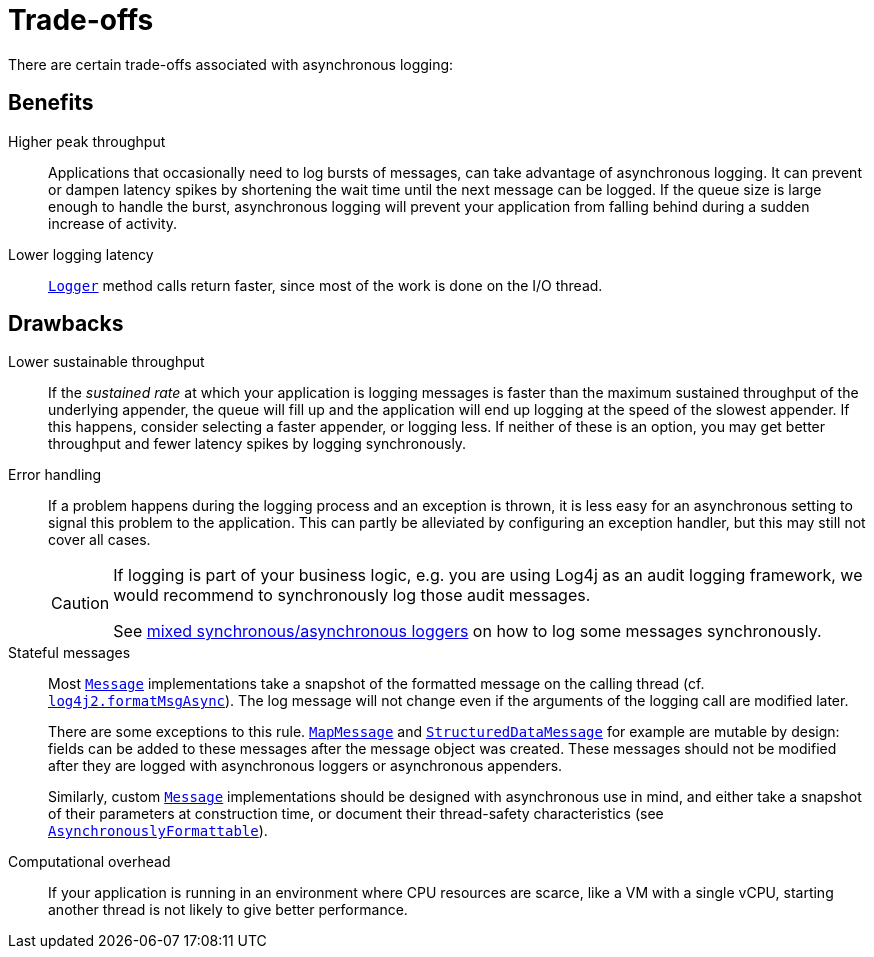 ////
    Licensed to the Apache Software Foundation (ASF) under one or more
    contributor license agreements.  See the NOTICE file distributed with
    this work for additional information regarding copyright ownership.
    The ASF licenses this file to You under the Apache License, Version 2.0
    (the "License"); you may not use this file except in compliance with
    the License.  You may obtain a copy of the License at

         http://www.apache.org/licenses/LICENSE-2.0

    Unless required by applicable law or agreed to in writing, software
    distributed under the License is distributed on an "AS IS" BASIS,
    WITHOUT WARRANTIES OR CONDITIONS OF ANY KIND, either express or implied.
    See the License for the specific language governing permissions and
    limitations under the License.
////

[#trade-offs]
= [[Trade-offs]]Trade-offs

There are certain trade-offs associated with asynchronous logging:

[#async-benefits]
== Benefits

Higher peak throughput::
Applications that occasionally need to log bursts of messages, can take advantage of asynchronous logging.
It can prevent or dampen latency spikes by shortening the wait time until the next message can be logged.
If the queue size is large enough to handle the burst, asynchronous logging will prevent your application from falling behind during a sudden increase of activity.

Lower logging latency::
link:../javadoc/log4j-api/org/apache/logging/log4j/Logger.html[`Logger`] method calls return faster, since most of the work is done on the I/O thread.

[#async-drawbacks]
== Drawbacks

Lower sustainable throughput::
If the _sustained rate_ at which your application is logging messages is faster than the maximum sustained throughput of the underlying appender, the queue will fill up and the application will end up logging at the speed of the slowest appender.
If this happens, consider selecting a faster appender, or logging less.
If neither of these is an option, you may get better throughput and fewer latency spikes by logging synchronously.

Error handling::
If a problem happens during the logging process and an exception is thrown, it is less easy for an asynchronous setting to signal this problem to the application.
This can partly be alleviated by configuring an exception handler, but this may still not cover all cases.
+
[CAUTION]
====
If logging is part of your business logic, e.g. you are using Log4j as an audit logging framework, we would recommend to synchronously log those audit messages.

See
xref:manual/async.adoc#MixedSync-Async[mixed synchronous/asynchronous loggers] on how to log some messages synchronously.
====

Stateful messages::
Most
link:../javadoc/log4j-api/org/apache/logging/log4j/message/Message.html[`Message`]
implementations take a snapshot of the formatted message on the calling thread (cf.
xref:manual/systemproperties.adoc#log4j2.formatMsgAsync[`log4j2.formatMsgAsync`]).
The log message will not change even if the arguments of the logging call are modified later.
+
There are some exceptions to this rule.
link:../javadoc/log4j-api/org/apache/logging/log4j/message/MapMessage.html[`MapMessage`]
and
link:../javadoc/log4j-api/org/apache/logging/log4j/message/StructuredDataMessage.html[`StructuredDataMessage`]
for example are mutable by design: fields can be added to these messages after the message object was created.
These messages should not be modified after they are logged with asynchronous loggers or asynchronous appenders.
+
Similarly, custom
link:../javadoc/log4j-api/org/apache/logging/log4j/message/Message.html[`Message`]
implementations should be designed with asynchronous use in mind, and either take a snapshot of their parameters at construction time, or document their thread-safety characteristics (see
link:../javadoc/log4j-api/org/apache/logging/log4j/message/AsynchronouslyFormattable.html[`AsynchronouslyFormattable`]).

Computational overhead::
If your application is running in an environment where CPU resources are scarce, like a VM with a single vCPU, starting another thread is not likely to give better performance.
